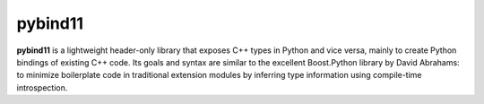 
.. _pybind11:

pybind11
========

**pybind11** is a lightweight header-only library that exposes C++ types in Python
and vice versa, mainly to create Python bindings of existing C++ code. Its
goals and syntax are similar to the excellent Boost.Python library by David
Abrahams: to minimize boilerplate code in traditional extension modules by
inferring type information using compile-time introspection.